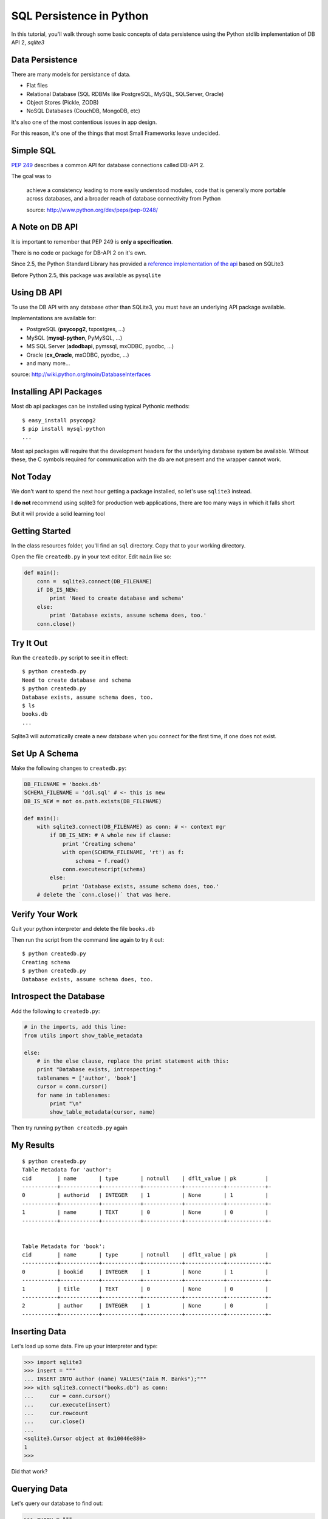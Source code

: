 SQL Persistence in Python
=========================

In this tutorial, you'll walk through some basic concepts of data persistence
using the Python stdlib implementation of DB API 2, `sqlite3`

Data Persistence
----------------

There are many models for persistance of data.

.. class:: incremental

* Flat files
* Relational Database (SQL RDBMs like PostgreSQL, MySQL, SQLServer, Oracle)
* Object Stores (Pickle, ZODB)
* NoSQL Databases (CouchDB, MongoDB, etc)

.. class:: incremental

It's also one of the most contentious issues in app design.

.. class:: incremental

For this reason, it's one of the things that most Small Frameworks leave
undecided.


Simple SQL
----------

`PEP 249 <http://www.python.org/dev/peps/pep-0249/>`_ describes a
common API for database connections called DB-API 2.

.. container:: incremental

    The goal was to

        achieve a consistency leading to more easily understood modules, code
        that is generally more portable across databases, and a broader reach
        of database connectivity from Python

        .. class:: image-credit

        source: http://www.python.org/dev/peps/pep-0248/


A Note on DB API
----------------

.. class:: incremental center

It is important to remember that PEP 249 is **only a specification**.

.. class:: incremental

There is no code or package for DB-API 2 on it's own.

.. class:: incremental

Since 2.5, the Python Standard Library has provided a `reference
implementation of the api <http://docs.python.org/2/library/sqlite3.html>`_
based on SQLite3

.. class:: incremental

Before Python 2.5, this package was available as ``pysqlite``


Using DB API
------------

To use the DB API with any database other than SQLite3, you must have an
underlying API package available.

.. container:: incremental

    Implementations are available for:

    * PostgreSQL (**psycopg2**, txpostgres, ...)
    * MySQL (**mysql-python**, PyMySQL, ...)
    * MS SQL Server (**adodbapi**, pymssql, mxODBC, pyodbc, ...)
    * Oracle (**cx_Oracle**, mxODBC, pyodbc, ...)
    * and many more...

    .. class:: image-credit

    source: http://wiki.python.org/moin/DatabaseInterfaces


Installing API Packages
-----------------------

Most db api packages can be installed using typical Pythonic methods::

    $ easy_install psycopg2
    $ pip install mysql-python
    ...

.. class:: incremental

Most api packages will require that the development headers for the underlying
database system be available. Without these, the C symbols required for
communication with the db are not present and the wrapper cannot work.


Not Today
---------

We don't want to spend the next hour getting a package installed, so let's use
``sqlite3`` instead.

.. class:: incremental

I **do not** recommend using sqlite3 for production web applications, there are
too many ways in which it falls short

.. class:: incremental

But it will provide a solid learning tool


Getting Started
---------------

In the class resources folder, you'll find an ``sql`` directory. Copy that to
your working directory.

.. class:: incremental

Open the file ``createdb.py`` in your text editor.  Edit ``main`` like so:

.. code-block:: python
    :class: incremental small

    def main():
        conn =  sqlite3.connect(DB_FILENAME)
        if DB_IS_NEW:
            print 'Need to create database and schema'
        else:
            print 'Database exists, assume schema does, too.'
        conn.close()


Try It Out
----------

Run the ``createdb.py`` script to see it in effect::

    $ python createdb.py
    Need to create database and schema
    $ python createdb.py
    Database exists, assume schema does, too.
    $ ls
    books.db
    ...

.. class:: incremental

Sqlite3 will automatically create a new database when you connect for the
first time, if one does not exist.


Set Up A Schema
---------------

Make the following changes to ``createdb.py``:

.. code-block:: python
    :class: small

    DB_FILENAME = 'books.db'
    SCHEMA_FILENAME = 'ddl.sql' # <- this is new
    DB_IS_NEW = not os.path.exists(DB_FILENAME)

    def main():
        with sqlite3.connect(DB_FILENAME) as conn: # <- context mgr
            if DB_IS_NEW: # A whole new if clause:
                print 'Creating schema'
                with open(SCHEMA_FILENAME, 'rt') as f:
                    schema = f.read()
                conn.executescript(schema)
            else:
                print 'Database exists, assume schema does, too.'
        # delete the `conn.close()` that was here.


Verify Your Work
----------------

Quit your python interpreter and delete the file ``books.db``

.. container:: incremental

    Then run the script from the command line again to try it out::

        $ python createdb.py
        Creating schema
        $ python createdb.py
        Database exists, assume schema does, too.

Introspect the Database
-----------------------

Add the following to ``createdb.py``:

.. code-block:: python
    :class: small

    # in the imports, add this line:
    from utils import show_table_metadata

    else:
        # in the else clause, replace the print statement with this:
        print "Database exists, introspecting:"
        tablenames = ['author', 'book']
        cursor = conn.cursor()
        for name in tablenames:
            print "\n"
            show_table_metadata(cursor, name)

.. class:: incremental

Then try running ``python createdb.py`` again

My Results
----------

.. class:: small

::

    $ python createdb.py
    Table Metadata for 'author':
    cid        | name       | type       | notnull    | dflt_value | pk         |
    -----------+------------+------------+------------+------------+------------+-
    0          | authorid   | INTEGER    | 1          | None       | 1          |
    -----------+------------+------------+------------+------------+------------+-
    1          | name       | TEXT       | 0          | None       | 0          |
    -----------+------------+------------+------------+------------+------------+-


    Table Metadata for 'book':
    cid        | name       | type       | notnull    | dflt_value | pk         |
    -----------+------------+------------+------------+------------+------------+-
    0          | bookid     | INTEGER    | 1          | None       | 1          |
    -----------+------------+------------+------------+------------+------------+-
    1          | title      | TEXT       | 0          | None       | 0          |
    -----------+------------+------------+------------+------------+------------+-
    2          | author     | INTEGER    | 1          | None       | 0          |
    -----------+------------+------------+------------+------------+------------+-


Inserting Data
--------------

Let's load up some data. Fire up your interpreter and type:

.. code-block:: python
    :class: small

    >>> import sqlite3
    >>> insert = """
    ... INSERT INTO author (name) VALUES("Iain M. Banks");"""
    >>> with sqlite3.connect("books.db") as conn:
    ...     cur = conn.cursor()
    ...     cur.execute(insert)
    ...     cur.rowcount
    ...     cur.close()
    ...     
    <sqlite3.Cursor object at 0x10046e880>
    1
    >>> 

.. class:: incremental

Did that work?


Querying Data
-------------

Let's query our database to find out:

.. code-block:: python
    :class: small

    >>> query = """
    ... SELECT * from author;"""
    >>> with sqlite3.connect("books.db") as conn:
    ...     cur = conn.cursor()
    ...     cur.execute(query)
    ...     rows = cur.fetchall()
    ...     for row in rows:
    ...         print row
    ...
    <sqlite3.Cursor object at 0x10046e8f0>
    (1, u'Iain M. Banks')

.. class:: incremental

Alright!  We've got data in there.  Let's make it more efficient


Parameterized Statements
------------------------

Try this:

.. code-block:: python
    :class: small

    >>> insert = """
    ... INSERT INTO author (name) VALUES(?);"""
    >>> authors = [["China Mieville"], ["Frank Herbert"],
    ... ["J.R.R. Tolkien"], ["Susan Cooper"], ["Madeline L'Engle"]]
    >>> with sqlite3.connect("books.db") as conn:
    ...     cur = conn.cursor()
    ...     cur.executemany(insert, authors)
    ...     print cur.rowcount
    ...     cur.close()
    ...
    <sqlite3.Cursor object at 0x10046e8f0>
    5


Check Your Work
---------------

Again, query the database:

.. code-block:: python
    :class: small

    >>> query = """
    ... SELECT * from author;"""
    >>> with sqlite3.connect("books.db") as conn:
    ...     cur = conn.cursor()
    ...     cur.execute(query)
    ...     rows = cur.fetchall()
    ...     for row in rows:
    ...         print row
    ...
    <sqlite3.Cursor object at 0x10046e8f0>
    (1, u'Iain M. Banks')
    ...
    (4, u'J.R.R. Tolkien')
    (5, u'Susan Cooper')
    (6, u"Madeline L'Engle")


Transactions
------------

Transactions group operations together, allowing you to verify them *before*
the results hit the database.

.. class:: incremental

In SQLite3, data-altering statements require an explicit ``commit`` unless
auto-commit has been enabled.

.. class:: incremental

The ``with`` statements we've used take care of committing when the context
manager closes.

.. class:: incremental

Let's change that so we can see what happens explicitly


Populating the Database
-----------------------

Let's start by seeing what happens when you try to look for newly added data
before the ``insert`` transaction is committed.

.. class:: incremental

Begin by quitting your interpreter and deleting ``books.db``.  

.. container:: incremental

    Then re-create the database, empty::

        $ python createdb.py
        Creating schema


Setting Up the Test
-------------------

.. class:: small

Open ``populatedb.py`` in your editor, replace the final ``print``:

.. code-block:: python
    :class: small

    conn1 = sqlite3.connect(DB_FILENAME)
    conn2 = sqlite3.connect(DB_FILENAME)
    print "\nOn conn1, before insert:"
    show_authors(conn1)
    authors = ([author] for author in AUTHORS_BOOKS.keys())
    cur = conn1.cursor()
    cur.executemany(author_insert, authors)
    print "\nOn conn1, after insert:"
    show_authors(conn1)
    print "\nOn conn2, before commit:"
    show_authors(conn2)
    conn1.commit()
    print "\nOn conn2, after commit:"
    show_authors(conn2)
    conn1.close()
    conn2.close()


Running the Test
----------------

.. class:: small

Quit your python interpreter and run the ``populatedb.py`` script:

.. class:: small incremental

::

    On conn1, before insert:
    no rows returned
    On conn1, after insert:
    (1, u'China Mieville')
    (2, u'Frank Herbert')
    (3, u'Susan Cooper')
    (4, u'J.R.R. Tolkien')
    (5, u"Madeline L'Engle")

    On conn2, before commit:
    no rows returned
    On conn2, after commit:
    (1, u'China Mieville')
    (2, u'Frank Herbert')
    (3, u'Susan Cooper')
    (4, u'J.R.R. Tolkien')
    (5, u"Madeline L'Engle")


Rollback
--------

That's all well and good, but what happens if an error occurs?

.. class:: incremental

Transactions can be rolled back in order to wipe out partially completed work.

.. class:: incremental

Like with commit, using ``connect`` as a context manager in a ``with``
statement will automatically rollback for exceptions.

.. class:: incremental

Let's rewrite our populatedb script so it explicitly commits or rolls back a
transaction depending on exceptions occurring


Edit populatedb.py (slide 1)
----------------------------

.. class:: small

First, add the following function above the ``if __name__ == '__main__'``
block:

.. code-block:: python
    :class: small

    def populate_db(conn):
        authors = ([author] for author in AUTHORS_BOOKS.keys())
        cur = conn.cursor()
        cur.executemany(author_insert, authors)

        for author in AUTHORS_BOOKS.keys():
            params = ([book, author] for book in AUTHORS_BOOKS[author])
            cur.executemany(book_insert, params)


Edit populatedb.py (slide 2)
----------------------------

.. class:: small

Then, in the runner:

.. code-block:: python
    :class: small

    with sqlite3.connect(DB_FILENAME) as conn1:
        with sqlite3.connect(DB_FILENAME) as conn2:
            try:
                populate_db(conn1)
                print "\nauthors and books on conn2 before commit:"
                show_authors(conn2)
                show_books(conn2)
            except sqlite3.Error:
                conn1.rollback()
                print "\nauthors and books on conn2 after rollback:"
                show_authors(conn2)
                show_books(conn2)
                raise
            else:
                conn1.commit()
                print "\nauthors and books on conn2 after commit:"
                show_authors(conn2)
                show_books(conn2)


Try it Out
----------

Remove ``books.db`` and recrete the database, then run our script:

.. class:: small

::

    $ rm books.db
    $ python createdb.py
    Creating schema
    $ python populatedb.py

.. class:: small incremental

::

    authors and books on conn2 after rollback:
    no rows returned
    no rows returned
    Traceback (most recent call last):
      File "populatedb.py", line 57, in <module>
        populate_db(conn1)
      File "populatedb.py", line 46, in populate_db
        cur.executemany(book_insert, params)
    sqlite3.InterfaceError: Error binding parameter 0 - probably unsupported type.

Oooops, Fix It
--------------

.. class:: small

Okay, we got an error, and the transaction was rolled back correctly.

.. container:: incremental small

    Open ``utils.py`` and find this:

    .. code-block:: python 

        'Susan Cooper': ["The Dark is Rising", ["The Greenwitch"]],

.. container:: incremental small

    Fix it like so:

    .. code-block:: python

        'Susan Cooper': ["The Dark is Rising", "The Greenwitch"],

.. class:: small incremental

It appears that we were attempting to bind a list as a parameter.  Ooops.


Try It Again
------------

.. container:: small

    Now that the error in our data is repaired, let's try again::

        $ python populatedb.py

.. class:: small incremental

::

    Reporting authors and books on conn2 before commit:
    no rows returned
    no rows returned
    Reporting authors and books on conn2 after commit:
    (1, u'China Mieville')
    (2, u'Frank Herbert')
    (3, u'Susan Cooper')
    (4, u'J.R.R. Tolkien')
    (5, u"Madeline L'Engle")
    (1, u'Perdido Street Station', 1)
    (2, u'The Scar', 1)
    (3, u'King Rat', 1)
    (4, u'Dune', 2)
    (5, u"Hellstrom's Hive", 2)
    (6, u'The Dark is Rising', 3)
    (7, u'The Greenwitch', 3)
    (8, u'The Hobbit', 4)
    (9, u'The Silmarillion', 4)
    (10, u'A Wrinkle in Time', 5)
    (11, u'A Swiftly Tilting Planet', 5)

Congratulations
---------------

You've just created a small database of books and authors. The transactional
protections you've used let you rest comfortable, knowing that so long as the
process completed, you've got the data you sent.

We'll see more of this when we build our flask app.
